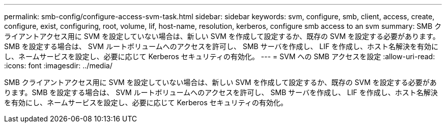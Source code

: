 ---
permalink: smb-config/configure-access-svm-task.html 
sidebar: sidebar 
keywords: svm, configure, smb, client, access, create, configure, exist, configuring, root, volume, lif, host-name, resolution, kerberos, configure smb access to an svm 
summary: SMB クライアントアクセス用に SVM を設定していない場合は、新しい SVM を作成して設定するか、既存の SVM を設定する必要があります。SMB を設定する場合は、 SVM ルートボリュームへのアクセスを許可し、 SMB サーバを作成し、 LIF を作成し、ホスト名解決を有効にし、ネームサービスを設定し、必要に応じて Kerberos セキュリティの有効化。 
---
= SVM への SMB アクセスを設定
:allow-uri-read: 
:icons: font
:imagesdir: ../media/


[role="lead"]
SMB クライアントアクセス用に SVM を設定していない場合は、新しい SVM を作成して設定するか、既存の SVM を設定する必要があります。SMB を設定する場合は、 SVM ルートボリュームへのアクセスを許可し、 SMB サーバを作成し、 LIF を作成し、ホスト名解決を有効にし、ネームサービスを設定し、必要に応じて Kerberos セキュリティの有効化。
